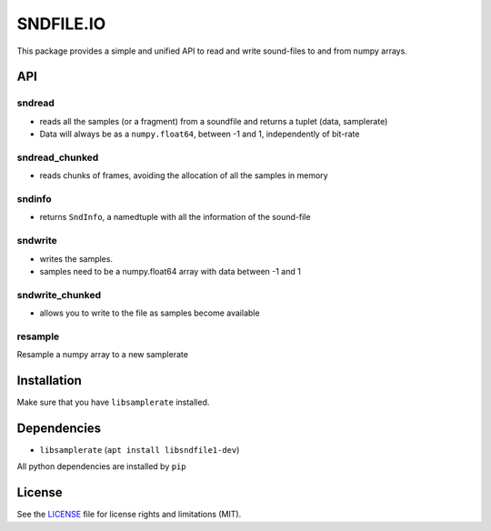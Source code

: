 SNDFILE.IO
==========

This package provides a simple and unified API to read and write sound-files to
and from numpy arrays. 

API
---

sndread
~~~~~~~

-  reads all the samples (or a fragment) from a soundfile and returns a 
   tuplet (data, samplerate)
-  Data will always be as a ``numpy.float64``, between -1 and 1,
   independently of bit-rate

sndread_chunked
~~~~~~~~~~~~~~~

-  reads chunks of frames, avoiding the allocation of all the samples in
   memory

sndinfo
~~~~~~~

-  returns ``SndInfo``, a namedtuple with all the information of the
   sound-file

sndwrite
~~~~~~~~

-  writes the samples.
-  samples need to be a numpy.float64 array with data between -1 and 1

sndwrite_chunked
~~~~~~~~~~~~~~~~

-  allows you to write to the file as samples become available

resample
~~~~~~~~

Resample a numpy array to a new samplerate


Installation
------------

Make sure that you have ``libsamplerate`` installed.


.. code::bash


    pip install sndfileio
    

Dependencies
------------

-  ``libsamplerate`` (``apt install libsndfile1-dev``)

All python dependencies are installed by ``pip``

License
-------

See the `LICENSE <LICENSE.md>`__ file for license rights and limitations
(MIT).
